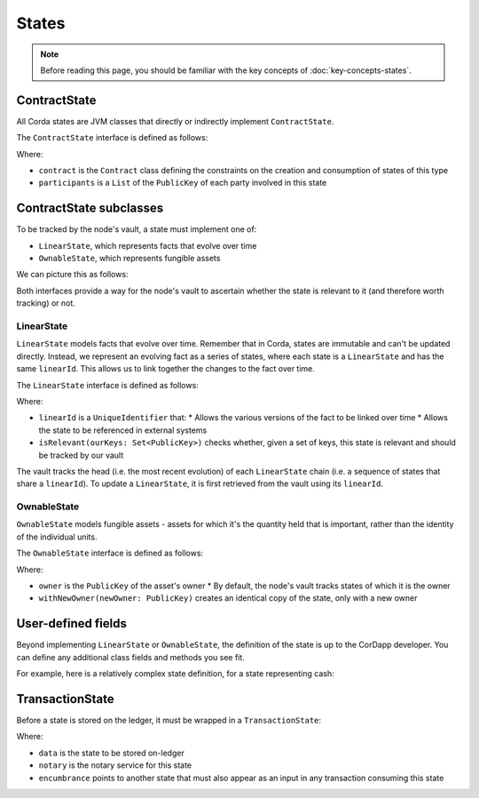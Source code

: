 States
======

.. note:: Before reading this page, you should be familiar with the key concepts of :doc:`key-concepts-states`.

ContractState
-------------

All Corda states are JVM classes that directly or indirectly implement ``ContractState``.

The ``ContractState`` interface is defined as follows:

.. container:: codeset

    .. literalinclude:: ../../core/src/main/kotlin/net/corda/core/contracts/Structures.kt
        :language: kotlin
        :start-after: DOCSTART 1
        :end-before: DOCEND 1

Where:

* ``contract`` is the ``Contract`` class defining the constraints on the creation and consumption of states of this type
* ``participants`` is a ``List`` of the ``PublicKey`` of each party involved in this state

ContractState subclasses
------------------------

To be tracked by the node's vault, a state must implement one of:

* ``LinearState``, which represents facts that evolve over time
* ``OwnableState``, which represents fungible assets

We can picture this as follows:

.. image:: resources/state-hierarchy.png

Both interfaces provide a way for the node's vault to ascertain whether the state is relevant to it (and therefore worth
tracking) or not.

LinearState
^^^^^^^^^^^

``LinearState`` models facts that evolve over time. Remember that in Corda, states are immutable and can't be
updated directly. Instead, we represent an evolving fact as a series of states, where each state is a
``LinearState`` and has the same ``linearId``. This allows us to link together the changes to the fact over time.

The ``LinearState`` interface is defined as follows:

.. container:: codeset

    .. literalinclude:: ../../core/src/main/kotlin/net/corda/core/contracts/Structures.kt
        :language: kotlin
        :start-after: DOCSTART 2
        :end-before: DOCEND 2

Where:

* ``linearId`` is a ``UniqueIdentifier`` that:
  * Allows the various versions of the fact to be linked over time
  * Allows the state to be referenced in external systems
* ``isRelevant(ourKeys: Set<PublicKey>)`` checks whether, given a set of keys, this state is relevant and should be
  tracked by our vault

The vault tracks the head (i.e. the most recent evolution) of each ``LinearState`` chain (i.e. a sequence of
states that share a ``linearId``). To update a ``LinearState``, it is first retrieved from the vault using its
``linearId``.

OwnableState
^^^^^^^^^^^^

``OwnableState`` models fungible assets - assets for which it's the quantity held that is important, rather than
the identity of the individual units.

The ``OwnableState`` interface is defined as follows:

.. container:: codeset

    .. literalinclude:: ../../core/src/main/kotlin/net/corda/core/contracts/Structures.kt
        :language: kotlin
        :start-after: DOCSTART 3
        :end-before: DOCEND 3

Where:

* ``owner`` is the ``PublicKey`` of the asset's owner
  * By default, the node's vault tracks states of which it is the owner
* ``withNewOwner(newOwner: PublicKey)`` creates an identical copy of the state, only with a new owner

User-defined fields
-------------------

Beyond implementing ``LinearState`` or ``OwnableState``, the definition of the state is up to the CorDapp developer.
You can define any additional class fields and methods you see fit.

For example, here is a relatively complex state definition, for a state representing cash:

.. container:: codeset

    .. literalinclude:: ../../finance/src/main/kotlin/net/corda/contracts/asset/Cash.kt
        :language: kotlin
        :start-after: DOCSTART 1
        :end-before: DOCEND 1

TransactionState
----------------

Before a state is stored on the ledger, it must be wrapped in a ``TransactionState``:

.. container:: codeset

    .. literalinclude:: ../../core/src/main/kotlin/net/corda/core/contracts/Structures.kt
        :language: kotlin
        :start-after: DOCSTART 4
        :end-before: DOCEND 4

Where:

* ``data`` is the state to be stored on-ledger
* ``notary`` is the notary service for this state
* ``encumbrance`` points to another state that must also appear as an input in any transaction consuming this
  state